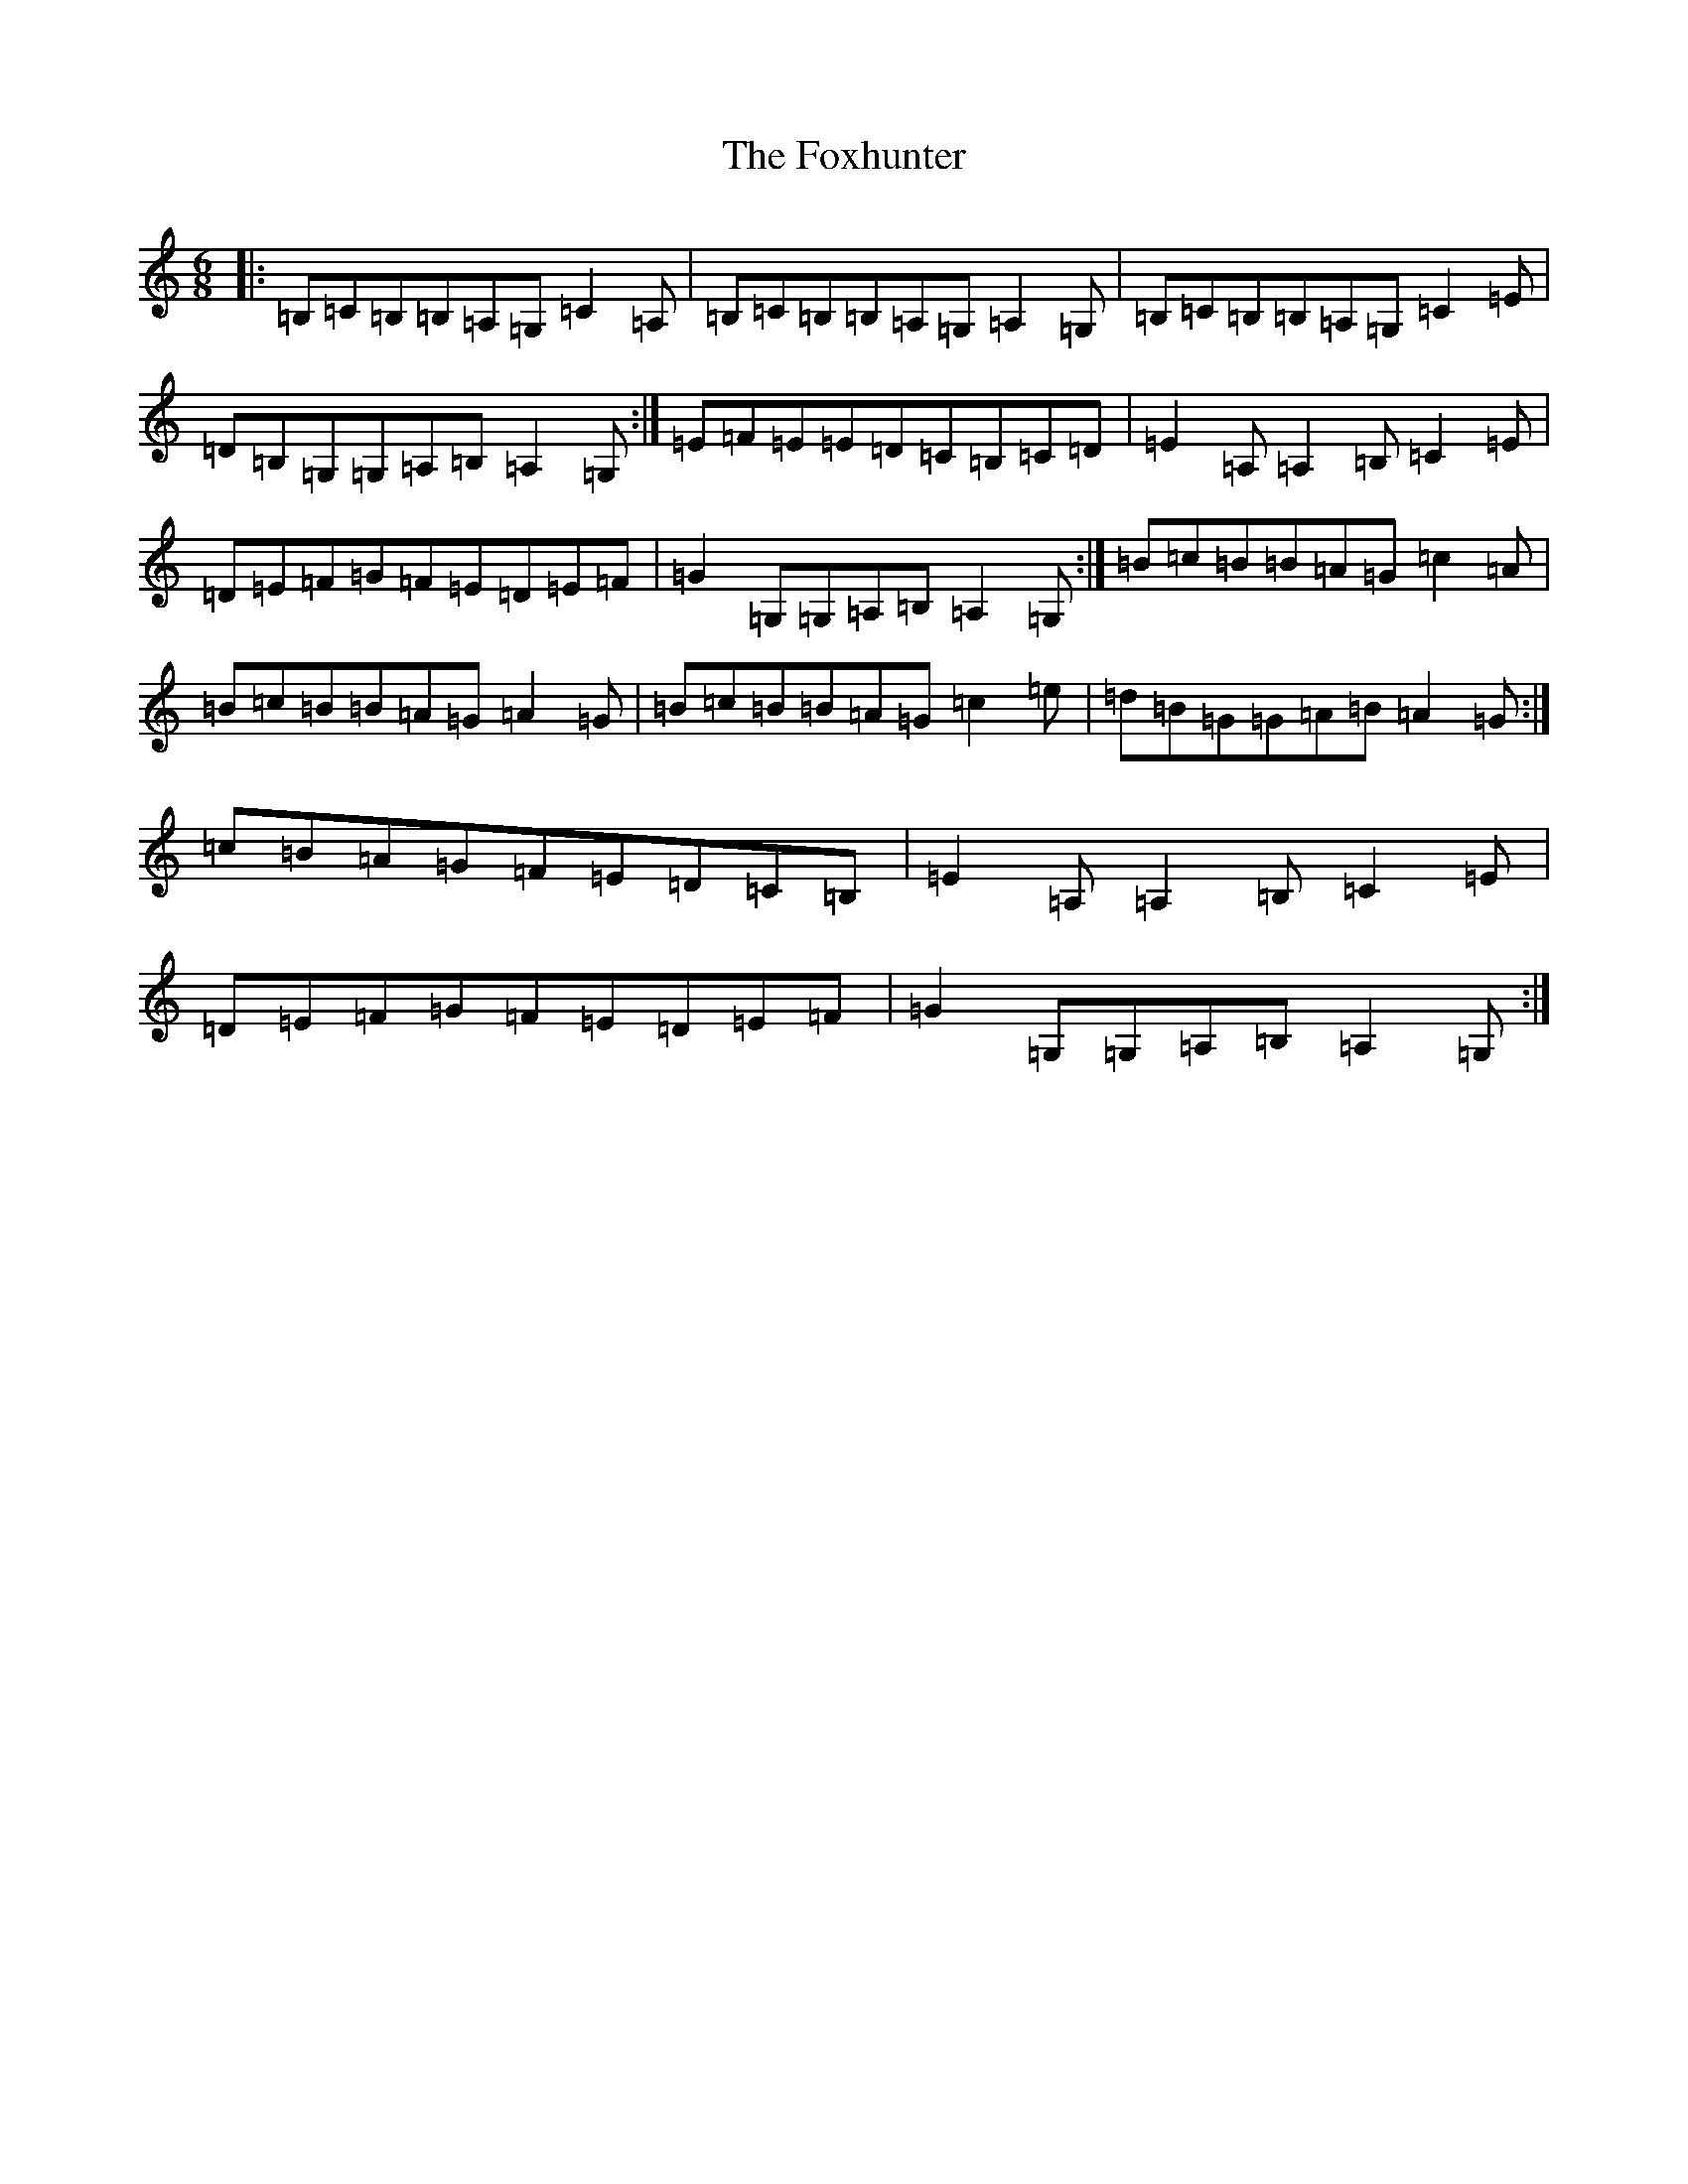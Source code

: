 X: 7210
T: Foxhunter, The
S: https://thesession.org/tunes/12926#setting22369
R: jig
M:6/8
L:1/8
K: C Major
|:=B,=C=B,=B,=A,=G,=C2=A,|=B,=C=B,=B,=A,=G,=A,2=G,|=B,=C=B,=B,=A,=G,=C2=E|=D=B,=G,=G,=A,=B,=A,2=G,:|=E=F=E=E=D=C=B,=C=D|=E2=A,=A,2=B,=C2=E|=D=E=F=G=F=E=D=E=F|=G2=G,=G,=A,=B,=A,2=G,:|=B=c=B=B=A=G=c2=A|=B=c=B=B=A=G=A2=G|=B=c=B=B=A=G=c2=e|=d=B=G=G=A=B=A2=G:|=c=B=A=G=F=E=D=C=B,|=E2=A,=A,2=B,=C2=E|=D=E=F=G=F=E=D=E=F|=G2=G,=G,=A,=B,=A,2=G,:|